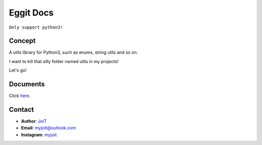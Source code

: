 Eggit Docs
==============

``Only support python3!``

.. image:: https://assets.myjoit.com/images/logo/eggit-logo-256.png

Concept
^^^^^^^^

A utils library for Python3, such as enums, string utils and so on.

I want to kill that silly folder named utils in my projects!

Let's go!

Documents
^^^^^^^^^

Click here_.

.. _here: https://eggit.readthedocs.io

Contact
^^^^^^^

- **Author**: JoiT_
- **Email**: myjoit@outlook.com
- **Instagram**: myjoit_

.. _JoiT: https://blog.joit.info
.. _myjoit: https://www.instagram.com/myjoit
